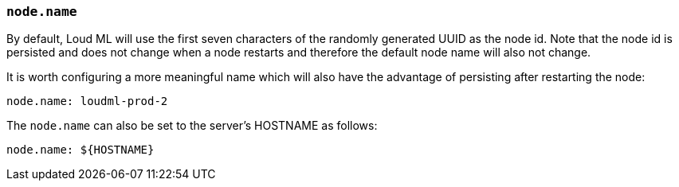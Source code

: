 [[node.name]]
=== `node.name`

By default, Loud ML will use the first seven characters of the randomly
generated UUID as the node id. Note that the node id is persisted and does
not change when a node restarts and therefore the default node name will also
not change.

It is worth configuring a more meaningful name which will also have the
advantage of persisting after restarting the node:

[source,yaml]
--------------------------------------------------
node.name: loudml-prod-2
--------------------------------------------------

The `node.name` can also be set to the server's HOSTNAME as follows:

[source,yaml]
--------------------------------------------------
node.name: ${HOSTNAME}
--------------------------------------------------
